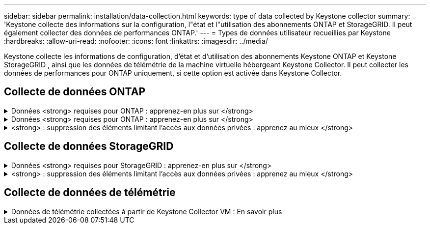 ---
sidebar: sidebar 
permalink: installation/data-collection.html 
keywords: type of data collected by Keystone collector 
summary: 'Keystone collecte des informations sur la configuration, l"état et l"utilisation des abonnements ONTAP et StorageGRID. Il peut également collecter des données de performances ONTAP.' 
---
= Types de données utilisateur recueillies par Keystone
:hardbreaks:
:allow-uri-read: 
:nofooter: 
:icons: font
:linkattrs: 
:imagesdir: ../media/


[role="lead"]
Keystone collecte les informations de configuration, d'état et d'utilisation des abonnements Keystone ONTAP et Keystone StorageGRID , ainsi que les données de télémétrie de la machine virtuelle hébergeant Keystone Collector. Il peut collecter les données de performances pour ONTAP uniquement, si cette option est activée dans Keystone Collector.



== Collecte de données ONTAP

.Données <strong> requises pour ONTAP : apprenez-en plus sur </strong>
[%collapsible]
====
La liste suivante présente un échantillon représentatif des données de consommation de capacité collectées pour ONTAP :

* Clusters
+
** UUID de cluster
** Nom du cluster
** Numéro de série
** Emplacement (basé sur la valeur saisie dans le cluster ONTAP)
** Contactez
** Version


* Nœuds
+
** Numéro de série
** Nom du nœud


* Volumes
+
** Nom de l'agrégat
** Nom du volume
** VolumeInstanceUUID
** Indicateur IsononeVolume
** Indicateur IsFlexGroupCongent
** Balise IsSpaceEnforcelogique
** IsSpaceReportDédrapeau logique
** LogicalSpaceUsedByAfs
** PercentSnapshotSpace
** PerformanceTierInactiveUserData
** PerformanceTierInactiveUserDataPercent
** QoSAdaptivePolicyGroup Name
** Nom du groupe QoSPolicyGroup
** Taille
** Utilisé
** PhysicalUsed
** SizeUsedBysnapshots
** Type
** VolumeStyleExtended
** Nom d'un vserver
** Drapeau IsVsRoot


* VServers
+
** Nom du serveur virtuel
** UUID de serveur virtuel
** Sous-type


* Agrégats de stockage
+
** StorageType
** Nom de l'agrégat
** UUID d'agrégat


* Agrégez les magasins d'objets
+
** ObjectStoreName
** ObjectStoreUUID
** ProviderType
** Nom de l'agrégat


* Clones de volumes
+
** FlexClone
** Taille
** Utilisé
** Un vServer
** Type
** ParentVolume
** Vserver Parent
** IsConstituent
** SpliitEstimate
** État
** FlexCloneUsedPercent


* LUN de stockage
+
** UUID DE LUN
** Nom de LUN
** Taille
** Utilisé
** Indicateur réservé
** Indicateur IsRequested
** Nom de l'unité LogicalUnit
** UUID QoSPolicy
** QoSPolicyName
** VolumeUUID
** Nom du volume
** UUID DE SVMS
** Nom du SVM


* Volumes de stockage
+
** VolumeInstanceUUID
** Nom du volume
** Nom du SVMs
** UUID DE SVMS
** UUID QoSPolicy
** QoSPolicyName
** CapacityTierFootprint
** Empreinte Performance TierFootprint
** Empreinte totale
** Règle de niveau
** Indicateur isProtected
** Indicateur IsDest
** Utilisé
** PhysicalUsed
** UUID de clone
** LogicalSpaceUsedByAfs


* Groupes de règles de QoS
+
** PolicyGroup
** UUID QoSPolicy
** Débit maximal
** Débit minimum
** MaxThrouputIOPS
** MaxThroughputMBps
** Débit minimum IOPS
** Mini-débit MBps
** Indicateur IsShared


* Groupes de règles de QoS adaptative ONTAP
+
** QoSPolicyName
** UUID QoSPolicy
** PeakIOPS
** PeakIOPSAlallocation
** AbsoluteMinIOPS
** IOPS ExpectedIOPS
** ExpectedIOPSAlallocation
** Taille de bloc


* Empreintes
+
** Un vServer
** Volumétrie
** Empreinte totale
** VolumeBlocksFootprintBin0
** VolumeBlocksFootprintBin1


* Clusters MetroCluster
+
** UUID de cluster
** Nom du cluster
** UUID de RemoteCluster
** RemoteCluserName
** LocalConfigurationState
** Etat de configuration distant
** Mode


* Mesures de l'observabilité du collecteur
+
** Heure de collecte
** Requête du terminal de l'API Active IQ Unified Manager
** Temps de réponse
** Nombre d'enregistrements
** IP AIQUMInstance
** ID de Collectorinstance




====
.Données <strong> requises pour ONTAP : apprenez-en plus sur </strong>
[%collapsible]
====
La liste suivante présente un échantillon représentatif des données de performances collectées pour ONTAP :

* Nom de cluster
* UUID de cluster
* ID d'objet
* Nom du volume
* UUID d'instance de volume
* Un vServer
* UUID de serveur virtuel
* Série du nœud
* ONTAPVersion
* Version AIQUM
* Agrégat
* UUID d'agrégation
* ResourceKey
* Horodatage
* IOPSPertb
* Latence
* ReadLatency
* Écrire les MBps
* Latence de débit QoSMinputLatency
* Latence QoSNBlade
* Salle d'écoute UsedHeadRoom
* CacheMissratio
* Latence
* QoSAggregateLatency
* D'IOPS
* Letency. QoSNetworkency
* AvailableOps
* Latence d'écriture
* Latence QoSCloudLatency
* QoSClusterInterconnectLatency
* OtherMBps
* Latence QoSCopLatency
* QoSDBladeLatency
* Du stockage
* ReadIOPS
* Mo/sec
* IOPS Autrestockage
* QoSPolicyGroupLatency
* Lecture MBps
* QoSSyncSnapmirrorLatency
* Écrire les IOPS


====
.<strong> : suppression des éléments limitant l'accès aux données privées : apprenez au mieux </strong>
[%collapsible]
====
Lorsque l'option *Supprimer les données privées* est activée sur le collecteur Keystone, les informations d'utilisation suivantes sont supprimées pour ONTAP. Cette option est activée par défaut.

* Nom de cluster
* Emplacement du cluster
* Contact de cluster
* Nom du nœud
* Nom de l'agrégat
* Nom du volume
* QoSAdaptivePolicyGroup Name
* Nom du groupe QoSPolicyGroup
* Nom d'un vserver
* Nom de la LUN de stockage
* Nom de l'agrégat
* Nom de l'unité LogicalUnit
* Nom du SVM
* IP AIQUMInstance
* FlexClone
* RemoteClusterName


====


== Collecte de données StorageGRID

.Données <strong> requises pour StorageGRID : apprenez-en plus sur </strong>
[%collapsible]
====
La liste suivante est un échantillon représentatif du `Logical Data` Collectées pour StorageGRID :

* ID StorageGRID
* ID de compte
* Nom du compte
* Octets de quota de compte
* Nom du compartiment
* Nombre d'objets de compartiment
* Octets de données de compartiment


La liste suivante est un échantillon représentatif du `Physical Data` Collectées pour StorageGRID :

* ID StorageGRID
* ID de nœud
* ID du site
* Nom du site
* Fréquence
* Octets d'utilisation du stockage StorageGRID
* Octets de métadonnées d'utilisation du stockage StorageGRID


====
.<strong> : suppression des éléments limitant l'accès aux données privées : apprenez au mieux </strong>
[%collapsible]
====
Lorsque l'option *Supprimer les données privées* est activée sur le collecteur Keystone, les informations d'utilisation suivantes sont supprimées pour StorageGRID. Cette option est activée par défaut.

* Nom de compte
* Nom de la personne
* Nom du site
* Instance/NodeName


====


== Collecte de données de télémétrie

.Données de télémétrie collectées à partir de Keystone Collector VM : En savoir plus
[%collapsible]
====
La liste suivante est un échantillon représentatif des données de télémétrie collectées pour les systèmes Keystone :

* Informations système
+
** Nom du système d'exploitation
** Version du système d'exploitation
** ID du système d'exploitation
** Nom d'hôte du système
** Adresse IP par défaut du système


* Utilisation des ressources système
+
** Temps de disponibilité du système
** Nombre de cœurs du processeur
** Charge du système (1 min, 5 min, 15 min)
** Mémoire totale
** Mémoire libre
** Mémoire disponible
** Mémoire partagée
** Mémoire tampon
** Mémoire cache
** Échange total
** Échange gratuit
** Échange mis en cache
** Nom du système de fichiers du disque
** Taille du disque
** Disque utilisé
** Disque disponible
** Pourcentage d'utilisation du disque
** Point de montage du disque


* Paquets installés
* Configuration du collecteur
* Journaux de service
+
** Journaux de service des services Keystone




====